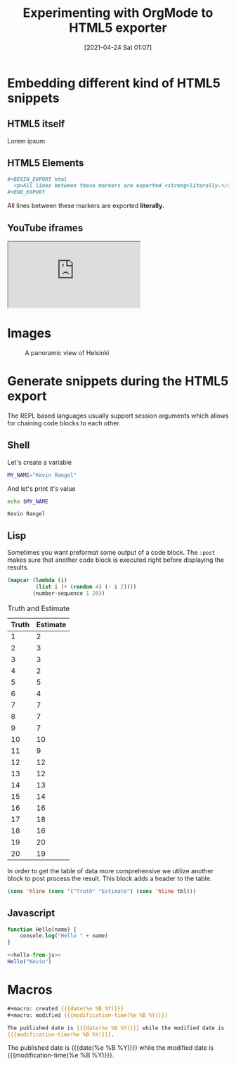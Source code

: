 #+title: Experimenting with OrgMode to HTML5 exporter
#+date: [2021-04-24 Sat 01:07]
#+description: The blog post is living documentation regarding the exporting features I'm testing out with org-mode.
#+keywords: emacs org-mode html5
#+category: emacs

#+macro: created {{{date(%e %B %Y)}}}
#+macro: modified {{{modification-time(%e %B %Y)}}}
#+options: toc:nil html5-fancy:t
#+language: en

* Embedding different kind of HTML5 snippets
** HTML5 itself
#+BEGIN_aside
  Lorem ipsum
#+END_aside

** HTML5 Elements
#+begin_src org
#+BEGIN_EXPORT html
  <p>All lines between these markers are exported <strong>literally.</strong></p>
#+END_EXPORT
#+end_src
#+BEGIN_EXPORT html
  <p>All lines between these markers are exported <strong>literally.</strong></p>
#+END_EXPORT
** YouTube iframes
#+CAPTION: An example of a working YouTube video embedded from org-mode
#+begin_export html
<iframe src="https://www.youtube-nocookie.com/embed/v_jDFgS2AqE" allowfullscreen title="YouTube Video"></iframe>
#+end_export
* Images
#+CAPTION: A panoramic view of Helsinki
[[file:../assets/helsinki.jpg]]

* Generate snippets during the HTML5 export
The REPL based languages usually support session arguments which allows for
chaining code blocks to each other.

** Shell
Let's create a variable
#+BEGIN_SRC sh :session session-shell-chain :results silent
MY_NAME="Kevin Rangel"
#+END_SRC

And let's print it's value
#+BEGIN_SRC sh :session session-shell-chain :results ouput :exports both
echo $MY_NAME
#+END_SRC

#+NAME: testing
#+CAPTION: These are the results of the above running script
#+RESULTS:
: Kevin Rangel
** Lisp
Sometimes you want preformat some output of a code block. The ~:post~ makes sure
that another code block is executed right before displaying the results.

#+BEGIN_SRC emacs-lisp :results value table :exports both :post add-header(*this*)
  (mapcar (lambda (i)
           (list i (+ (random 4) (- i 2))))
          (number-sequence 1 20))
#+END_SRC

#+NAME: est-truth-data
#+CAPTION: Truth and Estimate
#+RESULTS:
|-------+----------|
| Truth | Estimate |
|-------+----------|
|     1 |        2 |
|     2 |        3 |
|     3 |        3 |
|     4 |        2 |
|     5 |        5 |
|     6 |        4 |
|     7 |        7 |
|     8 |        7 |
|     9 |        7 |
|    10 |       10 |
|    11 |        9 |
|    12 |       12 |
|    13 |       12 |
|    14 |       13 |
|    15 |       14 |
|    16 |       16 |
|    17 |       18 |
|    18 |       16 |
|    19 |       20 |
|    20 |       19 |

In order to get the table of data more comprehensive we utilize another block to
post process the result. This block adds a header to the table.
#+name: add-header
#+begin_src emacs-lisp :var tbl=""
(cons 'hline (cons '("Truth" "Estimate") (cons 'hline tbl)))
#+end_src

** Javascript
#+name: hello-from-js
#+begin_src emacs-lisp
function Hello(name) {
    console.log("Hello " + name)
}
#+end_src

#+begin_src js :results output :noweb yes :exports code
<<hello-from-js>>
Hello("Kevin")
#+end_src

#+RESULTS:
: Hello Kevin

* Macros
#+begin_src org
#+macro: created {{{date(%e %B %Y)}}}
#+macro: modified {{{modification-time(%e %B %Y)}}}

The published date is {{{date(%e %B %Y)}}} while the modified date is
{{{modification-time(%e %B %Y)}}}.
#+end_src


The published date is {{{date(%e %B %Y)}}} while the modified date is
{{{modification-time(%e %B %Y)}}}.
